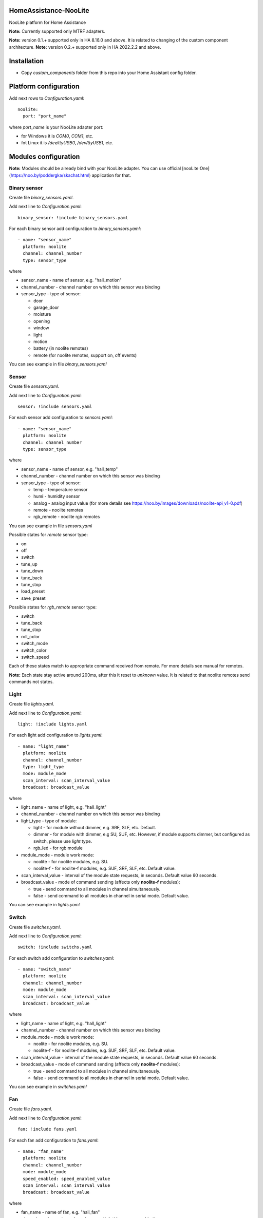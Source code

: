 HomeAssistance-NooLite
======================

NooLite platform for Home Assistance

**Note:** Currently supported only MTRF adapters.

**Note:** version 0.1.+ supported only in HA 8.16.0 and above. It is related to changing of the custom component architecture.
**Note:** version 0.2.+ supported only in HA 2022.2.2 and above.

Installation
============

* Copy `custom_components` folder from this repo into your Home Assistant config folder.


Platform configuration
======================

Add next rows to `Configuration.yaml`::

    noolite:
      port: "port_name"

where `port_name` is your NooLite adapter port:

* for Windows it is `COM0`, `COM1`, etc.
* fot Linux it is `/dev/ttyUSB0`, `/dev/ttyUSB1`, etc.


Modules configuration
=====================

**Note:** Modules should be already bind with your NooLite adapter. You can use official [nooLite One](https://noo.by/poddergka/skachat.html) application for that.


Binary sensor
-------------
Create file `binary_sensors.yaml`.

Add next line to `Configuration.yaml`::

    binary_sensor: !include binary_sensors.yaml

For each binary sensor add configuration to `binary_sensors.yaml`::

      - name: "sensor_name"
        platform: noolite
        channel: channel_number
        type: sensor_type


where

* sensor_name - name of sensor, e.g. "hall_motion"
* channel_number - channel number on which this sensor was binding
* sensor_type - type of sensor:

  + door
  + garage_door
  + moisture
  + opening
  + window
  + light
  + motion
  + battery (in noolite remotes)
  + remote (for noolite remotes, support on, off events)

You can see example in file `binary_sensors.yaml`


Sensor
------

Create file `sensors.yaml`.

Add next line to `Configuration.yaml`::

    sensor: !include sensors.yaml

For each sensor add configuration to `sensors.yaml`::

      - name: "sensor_name"
        platform: noolite
        channel: channel_number
        type: sensor_type


where

* sensor_name - name of sensor, e.g. "hall_temp"
* channel_number - channel number on which this sensor was binding
* sensor_type - type of sensor:

  + temp - temperature sensor
  + humi - humidity sensor
  + analog - analog input value (for more details see https://noo.by/images/downloads/noolite-api_v1-0.pdf)
  + remote - noolite remotes
  + rgb_remote - noolite rgb remotes

You can see example in file `sensors.yaml`

Possible states for `remote` sensor type:

+ on
+ off
+ switch
+ tune_up
+ tune_down
+ tune_back
+ tune_stop
+ load_preset
+ save_preset

Possible states for `rgb_remote` sensor type:

+ switch
+ tune_back
+ tune_stop
+ roll_color
+ switch_mode
+ switch_color
+ switch_speed

Each of these states match to appropriate command received from remote. For more details see manual for remotes.

**Note:** Each state stay active around 200ms, after this it reset to `unknown` value. It is related to that noolite remotes send commands not states.

Light
-----

Create file `lights.yaml`.

Add next line to `Configuration.yaml`::

    light: !include lights.yaml

For each light add configuration to `lights.yaml`::

    - name: "light_name"
      platform: noolite
      channel: channel_number
      type: light_type
      mode: module_mode
      scan_interval: scan_interval_value
      broadcast: broadcast_value

where

* light_name - name of light, e.g. "hall_light"
* channel_number - channel number on which this sensor was binding
* light_type - type of module:

  + light - for module without dimmer, e.g. SRF, SLF, etc. Default.
  + dimmer - for module with dimmer, e.g SU, SUF, etc. However, if module supports dimmer, but configured as switch, please use `light` type.
  + rgb_led - for rgb module

* module_mode - module work mode:

  + noolite - for noolite modules, e.g. SU.
  + noolite-f - for noolite-f modules, e.g. SUF, SRF, SLF, etc. Default value.

* scan_interval_value - interval of the module state requests, in seconds. Default value 60 seconds.
* broadcast_value - mode of command sending (affects only **noolite-f** modules):

  + true - send command to all modules in channel simultaneously.
  + false - send command to all modules in channel in serial mode. Default value.

You can see example in `lights.yaml`


Switch
------

Create file `switches.yaml`.

Add next line to `Configuration.yaml`::

    switch: !include switchs.yaml

For each switch add configuration to `switches.yaml`::

    - name: "switch_name"
      platform: noolite
      channel: channel_number
      mode: module_mode
      scan_interval: scan_interval_value
      broadcast: broadcast_value

where

* light_name - name of light, e.g. "hall_light"
* channel_number - channel number on which this sensor was binding
* module_mode - module work mode:

  + noolite - for noolite modules, e.g. SU.
  + noolite-f - for noolite-f modules, e.g. SUF, SRF, SLF, etc. Default value.

* scan_interval_value - interval of the module state requests, in seconds. Default value 60 seconds.
* broadcast_value - mode of command sending (affects only **noolite-f** modules):

  + true - send command to all modules in channel simultaneously.
  + false - send command to all modules in channel in serial mode. Default value.

You can see example in `switches.yaml`


Fan
----

Create file `fans.yaml`.

Add next line to `Configuration.yaml`::

    fan: !include fans.yaml

For each fan add configuration to `fans.yaml`::

    - name: "fan_name"
      platform: noolite
      channel: channel_number
      mode: module_mode
      speed_enabled: speed_enabled_value
      scan_interval: scan_interval_value
      broadcast: broadcast_value

where

* fan_name - name of fan, e.g. "hall_fan"
* channel_number - channel number on which this sensor was binding
* module_mode - module work mode:

  + noolite - for noolite modules, e.g. SU.
  + noolite-f - for noolite-f modules, e.g. SUF, SRF, SLF, etc. Default value.

* speed_enabled_value - allows speed management:

  + true - speed management is enabled. **Note:** Works only for modules in dimmer mode.
  + false - speed management is disabled. Default value.

* scan_interval_value - interval of the module state requests, in seconds. Default value 60 seconds.
* broadcast_value - mode of command sending (affects only **noolite-f** modules):

  + true - send command to all modules in channel simultaneously.
  + false - send command to all modules in channel in serial mode. Default value.

You can see example in `fans.yaml`


Services
========

Noolite integration extends default services for lights, fans and switch.

**IMPORTANT** using some services with modules in `noolite` mode, can cause incorrect states.
It is related that we don known finish state after service call. For example, service noolite.light_load_preset
restores saved state, but we don't know which this state is: on or off, which brightness was saved.

Lights
------

Allowing following services:

* noolite.light_start_brightness_tune - start brightness changing in specific direction (only for dimmer type)
* noolite.light_stop_brightness_tune - stop brightness changing (only for dimmer type)
* noolite.light_load_preset - load and apply saved module tate (temporary only for dimmer type)
* noolite.light_save_preset - save current module state (temporary available only for dimmer type)
* noolite.rgb_start_brightness_tune - start brightness changing in specific direction (only available for rgb_led type)
* noolite.rgb_stop_tune - stop brightness changing (only for rgb_led type)
* noolite.rgb_start_roll_color - start color changing (only for rgb_led type)
* noolite.rgb_switch_color - switch color to next (only for rgb_led type)
* noolite.rgb_switch_mode - switch controller work mode: fixed color or change colors (only for rgb_led type)
* noolite.rgb_start_switch_speed - start speed changing of color switching (only for rgb_led type)
* noolite.rgb_load_preset - load and apply saved module tate (temporary available only for rgb_led type)
* noolite.rgb_save_preset - save current module state (temporary available only for rgb_led type)


Switches
--------

Allowing following services:

* noolite.switch_load_preset - load and apply saved module tate
* noolite.switch_save_preset - save current module state

Fans
----

Allowing following services:

* noolite.fan_start_speed_tune - start speed changing in specific direction (only if fan uses noolite-f module and speed_enabled is set to true)
* noolite.fan_stop_speed_tune - stop speed changing (only if fan uses noolite-f module and speed_enabled is set to true)
* noolite.fan_load_preset - load and apply saved module tate (temporary available only if fan uses noolite-f module and speed_enabled is set to true)
* noolite.fan_save_preset - save current module state (temporary available only if fan uses noolite-f module and speed_enabled is set to true)

Bind noolite remotes with services
----------------------------------

Create file `automations.yaml`.

Add next line to `Configuration.yaml`::

    automation: !include automations.yaml

After this you can create automations using HA interface. Open HA in browser, go to Configurations -> Automations and scenes.
Also you can create automations manually. Please see parameters required for services in examples in automations.yaml.


Change log:
==========

v0.2.0
------
* reworking binary_sensors and sensors for noolite remotes
* add rgb remote support
* update sensors to subclass of SensorEntity
* use attributes instead of override methods
* add noolite service that allows use native module command

**Breaking changes:**

* can be don't working with version oldest then 2022.2.2
* rename remote sensor states, so old sensor config can be broken

v0.1.3
------
* fix work with rgb_led module
* refactor fan component
* update ReadMe

v0.1.2
------
* added manifest.json to match new HomeAssistant requirements
* avoid of using deprecated Light, SwitchDevice and BinarySensorDevice

**Breaking changes:**

* can be don't working with version oldest then 0.108.0

v0.1.1
------
* switch to NooLite-F v0.1.2

v0.1.0
------
* added binary sensors for: door, garage_door, moisture, opening, window, light, motion, battery (in noolite remotes)
* added battery level information

**Breaking changes:**
* platform and type names in config now is in lowercase
* removed unused types
* TempHumi sensor split to two separate sensors: temp and humi
